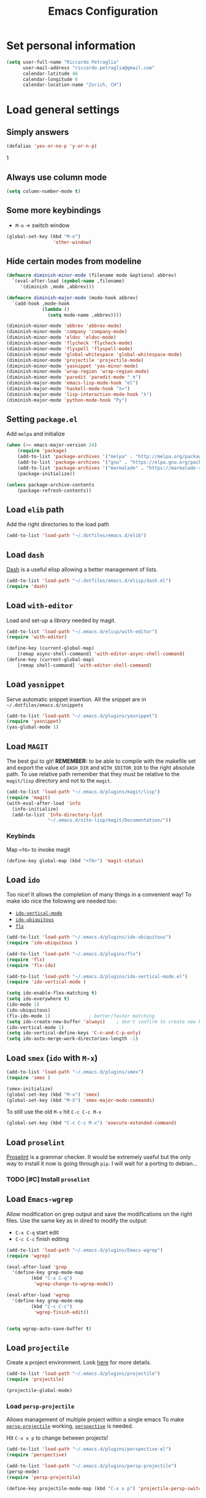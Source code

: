 #+TITLE: Emacs Configuration

* Set personal information

#+BEGIN_SRC emacs-lisp
  (setq user-full-name "Riccardo Petraglia"
        user-mail-address "riccardo.petraglia@gmail.com"
        calendar-latitude 46
        calendar-longitude 6
        calendar-location-name "Zurich, CH")
#+END_SRC

* Load general settings
** Simply answers
 #+BEGIN_SRC emacs-lisp 
   (defalias 'yes-or-no-p 'y-or-n-p)
 #+END_SRC
1   
** Always use column mode
   #+BEGIN_SRC emacs-lisp
     (setq column-number-mode t)
   #+END_SRC
** Some more keybindings
   - =M-o= → switch window

   #+BEGIN_SRC emacs-lisp
     (global-set-key (kbd "M-o")
                      'other-window)
   #+END_SRC

** Hide certain modes from modeline
   #+BEGIN_SRC emacs-lisp
     (defmacro diminish-minor-mode (filename mode &optional abbrev)
       `(eval-after-load (symbol-name ,filename)
          '(diminish ,mode ,abbrev)))

     (defmacro diminish-major-mode (mode-hook abbrev)
       `(add-hook ,mode-hook
                  (lambda ()
                    (setq mode-name ,abbrev))))

     (diminish-minor-mode 'abbrev 'abbrev-mode)
     (diminish-minor-mode 'company 'company-mode)
     (diminish-minor-mode 'eldoc 'eldoc-mode)
     (diminish-minor-mode 'flycheck 'flycheck-mode)
     (diminish-minor-mode 'flyspell 'flyspell-mode)
     (diminish-minor-mode 'global-whitespace 'global-whitespace-mode)
     (diminish-minor-mode 'projectile 'projectile-mode)
     (diminish-minor-mode 'yasnippet 'yas-minor-mode)
     (diminish-minor-mode 'wrap-region 'wrap-region-mode)
     (diminish-minor-mode 'paredit 'paredit-mode " π")
     (diminish-major-mode 'emacs-lisp-mode-hook "el")
     (diminish-major-mode 'haskell-mode-hook "λ=")
     (diminish-major-mode 'lisp-interaction-mode-hook "λ")
     (diminish-major-mode 'python-mode-hook "Py")
   #+END_SRC
** Setting =package.el=
   Add =melpa= and initialize
   #+BEGIN_SRC emacs-lisp
     (when (>= emacs-major-version 24)
         (require 'package)
         (add-to-list 'package-archives '("melpa" . "http://melpa.org/packages/") t)
         (add-to-list 'package-archives '("gnu" . "https://elpa.gnu.org/packages/") t)
         (add-to-list 'package-archives '("marmalade" . "https://marmalade-repo.org/packages/") t)
         (package-initialize))

     (unless package-archive-contents
         (package-refresh-contents))
   #+END_SRC
   
** Load =elib= path
  Add the right directories to the load path
  #+BEGIN_SRC emacs-lisp
  (add-to-list 'load-path "~/.dotfiles/emacs.d/elib")
  #+END_SRC

** Load =dash=
   [[https://github.com/magnars/dash.el][Dash]] is a useful elisp allowing a better management of lists.
   
   #+BEGIN_SRC emacs-lisp
     (add-to-list 'load-path "~/.dotfiles/emacs.d/elisp/dash.el")
     (require 'dash)
   #+END_SRC

** Load =with-editor=
   Load and set-up a [[git@github.com:magit/with-editor.git][library]] needed by magit.
   #+BEGIN_SRC emacs-lisp 
     (add-to-list 'load-path "~/.emacs.d/elisp/with-editor")
     (require 'with-editor)

     (define-key (current-global-map)
         [remap async-shell-command] 'with-editor-async-shell-command)
     (define-key (current-global-map)
         [remap shell-command] 'with-editor-shell-command)
   #+END_SRC

** Load =yasnippet=
   Serve automatic snippet insertion.
   All the snippet are in =~/.dotfiles/emacs.d/snippets=

   #+BEGIN_SRC emacs-lisp
     (add-to-list 'load-path "~/.emacs.d/plugins/yasnippet")
     (require 'yasnippet)
     (yas-global-mode 1)
   #+END_SRC
   
** Load =MAGIT=
   The best gui to git!
   *REMEMBER:* to be able to compile with the makefile set and export
   the value of =DASH_DIR= and =WITH_EDITOR_DIR= to the right absolute
   path. To use relative path remember that they must be relative to
   the =magit/lisp= directory and not to the =magit=.

   #+BEGIN_SRC emacs-lisp 
     (add-to-list 'load-path "~/.emacs.d/plugins/magit/lisp")
     (require 'magit)
     (with-eval-after-load 'info
       (info-initialize)
       (add-to-list 'Info-directory-list
                    "~/.emacs.d/site-lisp/magit/Documentation/"))
   #+END_SRC

*** Keybinds
    Map =<f6>= to invoke magit
    #+BEGIN_SRC emacs-lisp 
      (define-key global-map (kbd "<f6>") 'magit-status)
    #+END_SRC
    
** Load =ido=
   Too nice! It allows the completion of many things in a convenient
   way!
   To make ido nice the following are needed too:
   - [[https://github.com/creichert/ido-vertical-mode.el][=ido-vertical-mode=]]
   - [[https://github.com/DarwinAwardWinner/ido-ubiquitous][=ido-ubiquitous=]]
   - [[https://github.com/lewang/flx][=flx=]]

   #+BEGIN_SRC emacs-lisp 
     (add-to-list 'load-path "~/.emacs.d/plugins/ido-ubiquitous")
     (require 'ido-ubiquitous )

     (add-to-list 'load-path "~/.emacs.d/plugins/flx")
     (require 'flx)
     (require 'flx-ido)

     (add-to-list 'load-path "~/.emacs.d/plugins/ido-vertical-mode.el")
     (require 'ido-vertical-mode )

     (setq ido-enable-flex-matching t)
     (setq ido-everywhere t)
     (ido-mode 1)
     (ido-ubiquitous)
     (flx-ido-mode 1)              ; better/faster matching
     (setq ido-create-new-buffer 'always)    ; don't confirm to create new buffers
     (ido-vertical-mode 1)
     (setq ido-vertical-define-keys 'C-n-and-C-p-only)
     (setq ido-auto-merge-work-directories-length -1)
   #+END_SRC

** Load =smex= (=ido= with =M-x=)
   #+BEGIN_SRC emacs-lisp 
     (add-to-list 'load-path "~/.emacs.d/plugins/smex")
     (require 'smex )

     (smex-initialize)
     (global-set-key (kbd "M-x") 'smex)
     (global-set-key (kbd "M-X") 'smex-major-mode-commands)
   #+END_SRC

   To still use the old =M-x= hit =C-c C-c M-x=
   #+BEGIN_SRC emacs-lisp 
     (global-set-key (kbd "C-c C-c M-x") 'execute-extended-command)
   #+END_SRC

** Load =proselint=
   [[http://proselint.com/][Proselint]] is a grammar checker. It would be extremely useful but
   the only way to install it now is going through =pip=. I will wait
   for a porting to debian... 
*** TODO [#C] Install =proselint=

** Load =Emacs-wgrep=
   Allow modification on grep output and save the modifications on the
   right files. Use the same key as in dired to modify the output:
   - =C-x C-q= start edit
   - =C-c C-c= finish editing

   #+BEGIN_SRC emacs-lisp 
     (add-to-list 'load-path "~/.emacs.d/plugins/Emacs-wgrep")
     (require 'wgrep)

     (eval-after-load 'grep
       '(define-key grep-mode-map
              (kbd "C-x C-q")
               'wgrep-change-to-wgrep-mode))

     (eval-after-load 'wgrep
       '(define-key grep-mode-map
              (kbd "C-c C-c")
               'wgrep-finish-edit))


     (setq wgrep-auto-save-buffer t)
   #+END_SRC

** Load =projectile=
   Create a project environment. Look [[https://github.com/bbatsov/projectile][here]] for more details.
   #+BEGIN_SRC emacs-lisp
     (add-to-list 'load-path "~/.emacs.d/plugins/projectile")
     (require 'projectile)

     (projectile-global-mode)
   #+END_SRC
   
*** Load =persp-projectile=   
    Allows management of multiple project within a single emacs
    To make [[https://github.com/bbatsov/persp-projectile][=persp-projectile=]] working, [[https://github.com/nex3/perspective-el][=perspective=]] is needed.

    Hit =C-x x p= to change between projects!
    #+BEGIN_SRC emacs-lisp
      (add-to-list 'load-path "~/.emacs.d/plugins/perspective-el")
      (require 'perspective)

      (add-to-list 'load-path "~/.emacs.d/plugins/persp-projectile")
      (persp-mode)
      (require 'persp-projectile)

      (define-key projectile-mode-map (kbd "C-x x p") 'projectile-persp-switch-project)

    #+END_SRC
   
** Setting =company-mode=
   Company mode can be found [[http://company-mode.github.io/][here]].
   The following install it automatically
   #+BEGIN_SRC emacs-lisp
     (unless (package-installed-p 'company)
           (package-install 'company))
   #+END_SRC

   Use company everywhere on emacs!
   #+BEGIN_SRC emacs-lisp
     (add-hook 'after-init-hook 'global-company-mode)
   #+END_SRC

** Load =YAML-mode=
   Install the mode!
   #+BEGIN_SRC emacs-lisp
     (unless (package-installed-p 'yaml-mode)
           (package-install 'yaml-mode))
   #+END_SRC
   Use it with yaml files
   #+BEGIN_SRC emacs-lisp
     (add-hook 'yaml-mode-hook
               (lambda ()
                 (define-key yaml-mode-map "\C-m" 'newline-and-indent)))
   #+END_SRC

** Setting =abbrev-mode=
   Define abbreviations
   #+BEGIN_SRC emacs-lisp
     (define-abbrev-table 'global-abbrev-table
       '((";name" "Riccardo Petraglia")
         (";email" "riccardo.petraglia@gmail.com")
         ))
   #+END_SRC
   
   Keep =abbrev-mode= always up
   #+BEGIN_SRC emacs-lisp
     (setq-default abbrev-mode t)
   #+END_SRC

** Install & Load =Bookmark+=
   [[https:www.emacswiki.org/emacs/BookmarkPlus#toc1][Credits & guide]]
   #+BEGIN_SRC emacs-lisp
     (unless (package-installed-p 'bookmark+)
       (package-install 'bookmark+))
   #+END_SRC
   
** Install & Settings =flycheck=
   Useful to check syntax on many languages
   /Rely on other software installed on the machine/
   
*** Automatic installation from melpa
    #+BEGIN_SRC emacs-lisp
;      (unless (package-installed-p 'flycheck)
;          (package-install 'flycheck))
    #+END_SRC

    Also install some nice addons
    #+BEGIN_SRC emacs-lisp
      (setq package-list '(flycheck-pos-tip flycheck-color-mode-line))

        (unless (package-installed-p 'flycheck-color-mode-line)
          (package-install 'flycheck-color-mode-line))
        (unless (package-installed-p 'flycheck-pos-tip)
          (package-install 'flycheck-pos-tip))
    #+END_SRC

*** Use it globally
    And load also the addons
    #+BEGIN_SRC emacs-lisp
      (add-hook 'after-init-hook #'global-flycheck-mode)

      ;; make the mode line unreadeble
      ;; (eval-after-load "flycheck"
      ;;     '(add-hook 'flycheck-mode-hook 'flycheck-color-mode-line-mode))

      (with-eval-after-load 'flycheck
          (flycheck-pos-tip-mode)
          )
    #+END_SRC
    
** Install StackExchange mode =SX=
   #+BEGIN_SRC emacs-lisp
           (setq package-list '(sx))

             (unless (package-installed-p 'sx)
               (package-install 'sx))
   #+END_SRC
* Utility functions
** Kill current buffer
   #+BEGIN_SRC emacs-lisp
   (defun myf/kill-current-buffer ()
     "Kill the current buffer without prompting."
     (interactive)
     (kill-buffer (current-buffer)))
   #+END_SRC

** Comment/uncomment smarter
   #+BEGIN_SRC emacs-lisp
   (defun myf/comment-or-uncomment-region-or-line ()
     "Comments or uncomments the region or the current line if there's no active region."
     (interactive)
     (let (beg end)
       (if (region-active-p)
           (setq beg (region-beginning) end (region-end))
         (setq beg (line-beginning-position) end (line-end-position)))
       (comment-or-uncomment-region beg end)))
   #+END_SRC
** Defining configs for many modes
*** Useful in many programming modes
	- =C-c M-;= comment the line if region is not selected
	- Use spaces instead of tabs (apparently do not create problems in
      =GNUMake-mode=

	#+BEGIN_SRC emacs-lisp
      (defun prog-mode-config ()
        "For use in many programming mode-hook."
        (local-set-key (kbd "C-c M-;") 'myf/comment-or-uncomment-region-or-line)
        (setq-default indent-tabs-mode nil))
	#+END_SRC

*** Useful in many text modes
    - Use spaces instead of tabs

    #+BEGIN_SRC emacs-lisp
      (defun text-mode-config ()
        "For use in many text mode-hook."
        (setq-default indent-tabs-mode nil))
    #+END_SRC
    
** Highlight uncommited changes
   Require the =diff-hl=. [[https://github.com/dgutov/diff-hl/][Here]] the git repo.
   #+BEGIN_SRC emacs-lisp
     (add-to-list 'load-path "~/.dotfiles/emacs.d/elisp/diff-hl")
     (require 'diff-hl)
   #+END_SRC
   
** Auto-entry =auto-mode-alist=
   #+BEGIN_SRC emacs-lisp
     (defun myf/add-auto-mode (mode &rest patterns)
       "Add entries to `auto-mode-alist' to use `MODE' for all given file `PATTERNS'."
       (dolist (pattern patterns)
         (add-to-list 'auto-mode-alist (cons pattern mode))))
   #+END_SRC
** Switch when opening other buffers
   #+BEGIN_SRC emacs-lisp
     (defun hrs/split-window-below-and-switch ()
       "Split the window horizontally, then switch to the new pane."
       (interactive)
       (split-window-below)
       (other-window 1))

     (defun hrs/split-window-right-and-switch ()
       "Split the window vertically, then switch to the new pane."
       (interactive)
       (split-window-right)
       (other-window 1))
   #+END_SRC
   
   Always switch when manually opening a new windows
   #+BEGIN_SRC emacs-lisp
     (global-set-key (kbd "C-x 2")
                     'hrs/split-window-below-and-switch)

     (global-set-key (kbd "C-x 3")
                     'hrs/split-window-right-and-switch)
   #+END_SRC
   
* UI Preferences
** The theme (Solarized)
   [[https://github.com/sellout/emacs-color-theme-solarized][Credits]]

*** Load the theme

   #+BEGIN_SRC emacs-lisp
     (add-to-list 'load-path "~/.emacs.d/themes/emacs-color-theme-solarized")
     (add-to-list 'custom-theme-load-path "~/.emacs.d/themes/emacs-color-theme-solarized")
     (load-theme 'solarized t)
   #+END_SRC
    
*** Set dark background always
    If want the theme in the terminal to be light, just change the
    last argument of =set-terminal-parameters= to "light". The same
    should work for the x11 framed vesion changing the value in the
    =set-frame-parameters= 
    
    #+BEGIN_SRC emacs-lisp
      ;; (setq solarized-contrast 'high)
      ;; (setq solarized-visibility 'high)
      ;; (set-frame-parameter nil 'background-mode 'dark)
      ;; (set-terminal-parameter nil 'background-mode 'dark)
      ;; (enable-theme 'solarized)

      ;; Method 2
      (add-hook 'after-make-frame-functions
                          (lambda (frame)
                            (let ((mode (if (display-graphic-p frame)
                                            'light 'dark)))
                              (set-frame-parameter frame 'background-mode mode)
                              (set-terminal-parameter frame 'background-mode mode))
                            (enable-theme 'solarized)))

    #+END_SRC 
    
** Highlight the current line
   =global-hl-line-mode= softly highlights the background color of the
   line containing point.
   #+BEGIN_SRC emacs-lisp
     (when window-system
       (global-hl-line-mode))
   #+END_SRC
   
** Powerline (not working in xterm)
*** Automatic installation from melpa
    #+BEGIN_SRC emacs-lisp
      ;; (unless (package-installed-p 'powerline)
      ;;     (package-install 'powerline))
    #+END_SRC

*** Use it only in window
   #+BEGIN_SRC emacs-lisp
     ;; (defun start-powerline ()
     ;;   ((require 'powerline)
     ;;    (powerline-default-theme)))

     ;; (add-hook 'after-make-frame-functions (lambda (frame)
     ;;                                         (when  (window-system frame) '((require 'powerline) (powerline-default-theme)))))

   #+END_SRC
** Smart Mode Line
   Nice and "smarter" than powerline
   [[https://github.com/Malabarba/smart-mode-line][Credits]]
*** Automatic installation from elpa
    #+BEGIN_SRC emacs-lisp
      (unless (package-installed-p 'smart-mode-line)
        (package-install 'smart-mode-line ))
    #+END_SRC
*** Use it everywhere
    #+BEGIN_SRC emacs-lisp
      (setq sml/no-confirm-load-theme t)
      (setq sml/theme 'respectful)
      (sml/setup)
    #+END_SRC
* dired
  Load up the assorted dired extensions
  - [[https://raw.githubusercontent.com/emacsmirror/emacswiki.org/master/dired%2B.el][=dired+=]]
  
  #+BEGIN_SRC emacs-lisp
  (require 'dired-x)
  (require 'dired+)
  #+END_SRC
  
  Always show details (the key =(= toggle this feature)
  #+BEGIN_SRC emacs-lisp
  (setq diredp-hide-details-initially-flag 'nil)
  (setq diredp-hide-details-propagate-flag 'nil)
  #+END_SRC

  Set the information to show in dired through the =ls= switches
  - =l=: Use the long listing format
  - =h=: Use human readable sizes
  - =v=: Sort numbers naturally
  - =A=: Almost all. Doesn't include "=.=" and "=..="

  #+BEGIN_SRC emacs-lisp
  (setq-default dired-listing-switches "-lhva")
  #+END_SRC

  Always copy directory recursiverly instead of asking every time
  #+BEGIN_SRC emacs-lisp
  (setq dired-recursive-copies 'always)
  #+END_SRC

  Ask before recursively /deleting/ a directory, though
  #+BEGIN_SRC emacs-lisp
  (setq dired-recursive-deletes 'top)
  #+END_SRC

** Use Omit Mode
   Set the file to omit with a regex
   #+BEGIN_SRC emacs-lisp
   (setq dired-omit-files "^\\..*\\|^#.*")
   #+END_SRC
   
   Load omit-mode always with dired
   #+BEGIN_SRC emacs-lisp
   (add-hook 'dired-mode-hook
             (lambda ()
	     (dired-omit-mode 1)
	     ))
   #+END_SRC

* Mail Client
** WARNINGS:
   - Require:
     1. gnutls-bin
     2. a recent version of mu4e

** Load Paths
   Load the mu path and sets general variable
   #+BEGIN_SRC emacs-lisp
     (add-to-list 'load-path "/opt/mu/mu4e")
     (require 'mu4e)
     (setq mu4e-mu-binary "/opt/mu/mu/mu")
     ;; also load the interface with org
     (require 'org-mu4e)
   #+END_SRC
*** Keybinds   
    Map =<f7>= to invoke mu4e
    #+BEGIN_SRC emacs-lisp
      (define-key global-map (kbd "<f7>") 'mu4e)
    #+END_SRC

** General Settings
*** Set mu4e emacs-wide
    #+BEGIN_SRC emacs-lisp
      (setq mail-user-agent 'mu4e-user-agent)
    #+END_SRC
*** Set update interval and email alert
**** Install mu4e-alert if missing
    #+BEGIN_SRC emacs-lisp
      (unless (package-installed-p 'mu4e-alert)
        (package-install 'mu4e-alert ))
    #+END_SRC

**** Update indexing and fetching every 5 min
    #+BEGIN_SRC emacs-lisp
      (setq
        mu4e-get-mail-command "offlineimap"   ;; or fetchmail, or ...
        mu4e-update-interval 300)             ;; update every 5 minutes

      ;; Email alert
      (mu4e-alert-set-default-style 'libnotify)
      (add-hook 'after-init-hook #'mu4e-alert-enable-notifications)
    #+END_SRC

**** Only update about sensitive messages
    #+BEGIN_SRC emacs-lisp
      (setq mu4e-alert-interesting-mail-query
            (concat
             "flag:unread"
             " AND maildir:/INBOX"
      ))
    #+END_SRC

*** Set my mail addresses
     #+BEGIN_SRC emacs-lisp
       (setq mu4e-user-mail-address-list '("riccardo.petraglia@gmail.com"
                                            "riccardo.petraglia.work@gmail.com" 
                                            "riccardo.petraglia@epfl.ch"
                                            "grhawk06@gmail.com"))
     #+END_SRC

*** Set header fields
    #+BEGIN_SRC emacs-lisp
      (setq mu4e-headers-fields '(  (:human-date       . 25)
                                    (:flags            .  6)
                                    (:from             . 22)
                                    (:maildir          . 25)
                                    (:thread-subject   . nil)
                                    ))
    #+END_SRC

*** Set common bookmarks
    #+BEGIN_SRC emacs-lisp
      (setq mu4e-bookmarks
        '( ("flag:unread AND maildir:/INBOX" "Unread messages"      ?u)
           ("date:today..now"                  "Today's messages"     ?t)
           ("date:7d..now"                     "Last 7 days"          ?w)
           ("mime:image/*"                     "Messages with images" ?p)))
    #+END_SRC
*** Send attachment with C-cC-a from dired
    #+BEGIN_SRC emacs-lisp
      (require 'gnus-dired)

      ;; make the `gnus-dired-mail-buffers' function also work on
      ;; message-mode derived modes, such as mu4e-compose-mode
      (defun gnus-dired-mail-buffers ()

        "Return a list of active message buffers."
          (let (buffers)

            (save-current-buffer
                    (dolist (buffer (buffer-list t))

                      (set-buffer buffer)

                      (when (and (derived-mode-p 'message-mode)

                                 (null message-sent-message-via))

                          (push (buffer-name buffer)
                                 buffers))))

                (nreverse buffers)))


      (setq gnus-dired-mail-mode 'mu4e-user-agent)

      (add-hook 'dired-mode-hook 'turn-on-gnus-dired-mode)
    #+END_SRC
*** TODO [#C] Make the user-mail-address-list working! Now it is commented!

** Work Gmail Account
*** General settings and directory names
   #+BEGIN_SRC emacs-lisp
   (setq 
     mu4e-maildir         "~/Maildir/Work"
     mu4e-sent-folder     "/[Gmail].Sent Mail"
     mu4e-drafts-folder   "/[Gmail].Drafts"
     mu4e-trash-folder    "/[Gmail].Bin"
     mu4e-refile-folder   "/[Gmail].All Mail")
   #+END_SRC

*** Fetching the mails
    #+BEGIN_SRC emacs-lisp
    (setq mu4e-get-mail-command "offlineimap")
    #+END_SRC

*** Don't save message to Sent Messages. Gmail/IMAP takes care of it
   #+BEGIN_SRC emacs_lisp
   (setq mu4e-sent-messages-behavior 'delete)
   #+END_SRC
   
*** Personal data
   #+BEGIN_SRC emacs_lisp
   (setq
     user-mail-address     "riccardo.petraglia@epfl.ch"
     user-full-name        "Riccardo Petraglia"
     mu4e-compose-signature
       (concat 
         "Riccardo Petraglia"
         "This mail has been sent trought mu4e+emacs" ))
   #+END_SRC

*** Sending Mail   

    - smtp settings
      #+BEGIN_SRC emacs-lisp
      (setq message-send-mail-function 'smtpmail-send-it
        smtpmail-stream-type 'starttls
        smtpmail-default-smtp-server "smtp.gmail.com"
        smtpmail-smtp-server "smtp.gmail.com"
        smtpmail-auth-credentials
          '(("smtp.gmail.com" 587 "riccardo.petraglia.work@gmail.com" 06111983))
        smtpmail-smtp-service "587")
      #+END_SRC

    - Kill emacs buffer once the mail has been sent
      #+BEGIN_SRC emacs-lisp
      (setq message-kill-buffer-on-exit t)
      #+END_SRC
    
    - Allow queing mails when offline
      #+BEGIN_SRC emacs-lisp
      (setq smtpmail-queue-dir "~/Maildir/queue/cur")
      #+END_SRC

    - settings to compose emails
      #+BEGIN_SRC emacs-lisp
        (setq mu4e-reply-to-address "riccardo.petraglia@epfl.ch"
              user-mail-address "riccardo.petraglia@epfl.ch"
              user-full-name "Riccardo Petraglia")

        (setq mu4e-compose-signature "Riccardo Petraglia")
      #+END_SRC

*** Fancy configurations
    
    - use fancy non-ascii characters in various places (do not work properly!)
      #+BEGIN_SRC emacs-lisp
;      (setq mu4e-use-fancy-chars t)
      #+END_SRC
      
    - attempt to show images when viewing messages
      #+BEGIN_SRC emacs-lisp
      (setq mu4e-view-show-images t)
      #+END_SRC

* Org-Mode
  *REMEMBER:* org-mode needs to be loaded in the init.el file because
   is needed to parse this file!
** Customization
*** Customize TODO
    Set the sequence.
    #+BEGIN_SRC emacs-lisp
      (setq org-todo-keywords '((sequence "TODO(t)" "INPROGRESS(p)" "WAITING(w@)" "|" "DONE(d)" "CANCELED(c@!)")))
    #+END_SRC

    Set the face
    #+BEGIN_SRC emacs-lisp
      (setq org-todo-keyword-faces '(("TODO" . (:foreground "black" :background "red" :weight bold))
                                     ("INPROGRESS" . (:foreground "cyan"))
                                     ("WAITING" . (:foreground "black" :background "yellow" :weight bold))
                                     ("DONE" . (:foreground "green" :strike-through "black"))
                                     ("CANCELED" . (:foreground "dark-grey" :strike-through "black"))))

    #+END_SRC
*** Customize tags
    Set few most important.
    #+BEGIN_SRC emacs-lisp
      (setq org-tag-alist '((:startgroup . nil)
                            ("@work" . ?w)
                            ("@home" . ?h)
                            ("@phone". ?h)
                            (:endgroup . nil)
;                            (:newline . nil)
                            ;; (:startgroup . nil)
                            ;; ("teaching":newline .?t)
                            ;; ("classes":newline . ?c)
                            ;; ("seminars":newline . ?s)
                            ;; ("group-meeting":newline . ?g)
                            ;; (:endgroup . nil)
;                            (:newline . nil)
                            ("important" . ?i)))
    #+END_SRC

    Set the face only for the "important"
    #+BEGIN_SRC emacs-lisp
      (setq org-tag-faces '(("important" . (:foreground "red"  :weight bold))))
    #+END_SRC
    
*** Customize priorities
    Customize only faces
    #+BEGIN_SRC emacs-lisp
      (setq org-priority-faces '((?A . (:foreground "red" :weight bold))
                                 (?B . (:foreground "blue" :weight bold))
                                 (?C . (:foreground "green" :weight bold))))
    #+END_SRC

*** Customize Agenda
    Display agenda if I am not using emacs for 5 minutes
    #+BEGIN_SRC emacs-lisp

      (defun jump-to-org-agenda ()
        (interactive)
        (let ((buf (get-buffer "*Org Agenda*"))
              wind)
          (if buf
              (if (setq wind (get-buffer-window buf))
                  (select-window wind)
                (if (called-interactively-p)
                    (progn
                      (select-window (display-buffer buf t t))
                      (org-fit-window-to-buffer)
                      ;; (org-agenda-redo)
                      )
                  (with-selected-window (display-buffer buf)
                    (org-fit-window-to-buffer)
                    ;; (org-agenda-redo)
                    )))
            (call-interactively 'org-agenda-list)))
        ;;(let ((buf (get-buffer "*Calendar*")))
        ;;  (unless (get-buffer-window buf)
        ;;    (org-agenda-goto-calendar)))
        )

      (run-with-idle-timer 300 t 'jump-to-org-agenda)
    #+END_SRC
** Display preferences
   Use nice bullets instead of asterisks. 
   From [[.dotfiles/emacs.d/elisp/org-bullets][here]]
   #+BEGIN_SRC emacs-lisp
   (add-to-list 'load-path "~/.emacs.d/elisp/org-bullets")
   (require 'org-bullets)
   (add-hook 'org-mode-hook
	  (lambda ()
	    (org-bullets-mode t))
   (setq org-hide-leading-stars t))
   #+END_SRC

   Better than =...=
   #+BEGIN_SRC emacs-lisp
   (setq org-ellipsis " ↓ ")
   #+END_SRC

   Use syntax highlighting in source blocks while editing
   #+BEGIN_SRC emacs-lisp
  (setq org-src-fontify-natively t)
   #+END_SRC

   Make TAB act as if it were issued in a buffer of the language’s major mode.
   #+BEGIN_SRC emacs-lisp
   (setq org-src-tab-acts-natively t)
   #+END_SRC

** Task and org-capture management
*** Org files
    Store org-files in =~/Dropbox/org=. The main file for the TODO
    stuff is the =~/Dropbox/org/index.org=. Archive finished tasks in
    ~/Dropbox/org/archive.org=.
    #+BEGIN_SRC emacs-lisp
    (setq org-directory "~/Dropbox/org")
    (defun org-file-path (filename)
      "Return the absolute address of an org file, given its relative name."
      (concat (file-name-as-directory org-directory) filename))
  
    (setq org-index-file (org-file-path "index.org"))
    (setq org-archive-location
          (concat (org-file-path "archive/archive.org") "::* From %s"))
    #+END_SRC

*** Set Agenda files
    Set all the files in =~/Dropbox/org= will be used to build the
    agenda! Also this file and other .org in this directory should be
    used in the agenda... 
    #+BEGIN_SRC emacs-lisp
    (setq org-agenda-files '("~/Dropbox/org" "~/.emacs.d"))
    #+END_SRC
    
*** Archive when done
    Use =C-c C-x C-s= to mark a todo as done and move it in an
    appropriate place in the archive
    #+BEGIN_SRC emacs-lisp
    (defun mark-done-and-archive ()
      "Mark the state of an org-mode item as DONE and archive it."
      (interactive)
      (org-todo 'done)
      (org-archive-subtree))
  
    (define-key global-map (kbd "C-c C-x C-s") 'mark-done-and-archive)
    #+END_SRC
    
    Also record the archived time
    #+BEGIN_SRC emacs-lisp
    (setq org-log-done 'time)
    #+END_SRC

*** Capturing tasks
    Always add the property CREATED
    [[https://gist.github.com/mrvdb/4037694][Credits]]
    #+BEGIN_SRC emacs-lisp
      ;; Allow automatically handing of created/expired meta data.
      ;;
      (require 'org-expiry)
      ;; Configure it a bit to my liking
      (setq
        org-expiry-created-property-name "CREATED" ; Name of property when an item is created
        org-expiry-inactive-timestamps   t         ; Don't have everything in the agenda view
      )

      (defun mrb/insert-created-timestamp()
        "Insert a CREATED property using org-expiry.el for TODO entries"
        (org-expiry-insert-created)
        (org-back-to-heading)
        (org-end-of-line)
        (insert " ")
      )

      ;; Whenever a TODO entry is created, I want a timestamp
      ;; Advice org-insert-todo-heading to insert a created timestamp using org-expiry
      (defadvice org-insert-todo-heading (after mrb/created-timestamp-advice activate)
        "Insert a CREATED property using org-expiry.el for TODO entries"
        (mrb/insert-created-timestamp)
      )
      ;; Make it active
      (ad-activate 'org-insert-todo-heading)

      (require 'org-capture)

      (defadvice org-capture (after mrb/created-timestamp-advice activate)
        "Insert a CREATED property using org-expiry.el for TODO entries"
        ; Test if the captured entry is a TODO, if so insert the created
        ; timestamp property, otherwise ignore
        ;; (when (member (org-get-todo-state) org-todo-keywords-1)
        ;;   (mrb/insert-created-timestamp)))
        (mrb/insert-created-timestamp))
      (ad-activate 'org-capture)
    #+END_SRC


	Define few common tasks as capture templates. 
	- Record Ideas in =~/Dropbox/ideas.org=
	- Shopping list in =~/Dropbox/shopping.org=
	- Simple TODO in =~/Dropbox/index.org=
	  
	#+BEGIN_SRC emacs-lisp
      (setq org-capture-templates
        '(("i" "Ideas"
           entry
           (file (org-file-path "ideas.org"))
           "* %?\n")

          ("p" "Projects"
           entry
           (file (org-file-path "projects.org"))
           "* %?\n%^{EFFORT}p\n")

          ("s" "Shopping"
           checkitem
           (file (org-file-path "shopping.org")))

          ("j" "Journal"
           checkitem
           (file+datetree (org-file-path "til.org")))

          ("m" "Mail Todo"
           entry
           (file org-index-file)
           "* TODO %?\n\nFrom: %:from\nTo: %:to\nDate: %:date\nSubject: %a\n----------------\n%i----------------\n")

          ("t" "Todo"
           entry
           (file org-index-file)
           "* TODO %? %^{EFFORT}p\n")))
	#+END_SRC

    Last todo → first entry
    #+BEGIN_SRC emacs-lisp
      (setq org-reverse-note-order t)
    #+END_SRC
	
** Org-Gcal
*** Automatic installation from elpa of dependacies
    #+BEGIN_SRC emacs-lisp
      (unless (package-installed-p 'alert)
        (package-install 'alert ))
      (unless (package-installed-p 'request)
        (package-install 'request ))
      (unless (package-installed-p 'deferred)
        (package-install 'deferred ))
      (unless (package-installed-p 'request-deferred)
        (package-install 'request-deferred ))
      (add-to-list 'load-path "~/.emacs.d/plugins/org-gcal.el")
      (require 'org-gcal)
    #+END_SRC
   
*** Settings
    - project id: org-gcal-1347
    - client id:
      35643638683-giuot00muvo2lj0ufeflndq64jpn5u3n.apps.googleusercontent.com
    - client secret: cKjGhy6xwcvaEEMnQ0tjJ85r
    #+BEGIN_SRC emacs-lisp
      (setq org-gcal-client-id "35643638683-giuot00muvo2lj0ufeflndq64jpn5u3n.apps.googleusercontent.com"
            org-gcal-client-secret "cKjGhy6xwcvaEEMnQ0tjJ85r"
            org-gcal-file-alist '(("hcna9ngg1k2ok87210ej0k7680@group.calendar.google.com" . "~/Dropbox/org/work.org")
                                  ("riccardo.petraglia@gmail.com" . "~/Dropbox/org/personal.org")
                                  ("urnlcsjuoca6m4iifjrsvpfp20@group.calendar.google.com" . "~/Dropbox/org/EPFL.org")
                                  ("vjmnq4rcjdcek5bk9qjeb5oun4@group.calendar.google.com" . "~/Dropbox/org/important.org")
                                  ("6edabonvog4la5mk5humn8fjmg@group.calendar.google.com" . "~/Dropbox/org/OlgaRiccardo.org")))
    #+END_SRC

** Keybindings
   Few nice keys
   #+BEGIN_SRC emacs-lisp
   ; (define-key global-map (kbd "<f5>") 'org-store-link)
   (define-key global-map (kbd "<f5>") 'org-agenda)
   (define-key global-map (kbd "C-c c") 'org-capture)
   #+END_SRC
   
   Hit =C-c i= to quicly open up my todo list
   #+BEGIN_SRC emacs-lisp
   (defun open-index-file ()
     "Open the master org TODO list."
     (interactive)
     (find-file org-index-file)
     (flycheck-mode -1)
     (end-of-buffer))

    (global-set-key (kbd "C-c i") 'open-index-file)
	#+END_SRC
   
   Hit =M-n= to quickly open up a capture template for a new todo
   #+BEGIN_SRC emacs-lisp
   (defun org-capture-todo ()
     (interactive)
     (org-capture :keys "t"))

   (global-set-key (kbd "M-n") 'org-capture-todo)   
   #+END_SRC
   
* Programming customization
** Let's always use 4 space when tabifying
    #+BEGIN_SRC emacs-lisp
    (setq-default tab-width 4)
    #+END_SRC

** Minor-modes to use in prog-derived modes
   - =prog-mode-config= -> defined above
   - =turn-on-diff-hl-mode= -> Show which lines are not committed
   - =rainbow-delimiters-mode= -> Colors the parentheses

   #+BEGIN_SRC emacs-lisp
     (add-hook 'prog-mode-hook 'prog-mode-config)
     (add-hook 'prog-mode-hook 'turn-on-diff-hl-mode)
     (add-hook 'prog-mode-hook 'rainbow-delimiters-mode)
   #+END_SRC

** LISPS
   *REQUIREMENTS:*
   - paredit-el: debian package
   - rainbow-delimiters: git submodule (make sure to compile the script!!!)

   Load the required packages:
   #+BEGIN_SRC emacs-lisp
   (add-to-list 'load-path "~/.dotfiles/emacs.d/elisp/rainbow-delimiters")
   (require 'rainbow-delimiters)
   #+END_SRC

   All the lisps have some shared features, so we want to do the same
   things for all of them. That includes using =paredit-mode= to balance
   parentheses (and more!), =rainbow-delimiters= to color matching
   parentheses, and highlighting the whole expression when point is on
   a paren.

   #+BEGIN_SRC emacs-lisp
     (setq lispy-mode-hooks
           '(clojure-mode-hook
             emacs-lisp-mode-hook
         list-mode-hook
         scheme-mode-hook))
         
     (dolist (hook lispy-mode-hooks)
       (add-hook hook (lambda ()
                        (setq show-paren-style 'expression)
                (paredit-mode))))
   #+END_SRC
   
   Use =eldoc-mode= when writing Emacs lisp
   
   #+BEGIN_SRC emacs-lisp
   (add-hook 'emacs-lisp-mode-hook 'eldoc-mode)
   #+END_SRC
   
** bash
   Let's try with 2 spaces indentation
   #+BEGIN_SRC emacs-lisp
   (add-hook 'sh-mode-hook
	  (lambda ()
	    (setq sh-basic-offset 2
		  sh-indentation 2)))
   #+END_SRC

** Python 
   To get automatic completion under python let's use jedi with
   company.
   
*** Let's use the package-manager to install it
    #+BEGIN_SRC emacs-lisp
      (unless (package-installed-p 'company-jedi)
        (package-install 'company-jedi)
        (jedi:install-server))
    #+END_SRC

*** Define an hook config function
    #+BEGIN_SRC emacs-lisp
      (defun python-mode-config ()

        ;; Add company-jedi as a backend for company
        (add-to-list 'company-backends 'company-jedi)

        ;; Some keybinds
        (local-set-key (kbd "M-.")
                       'jedi:goto-definition)
        (local-set-key (kbd "M-,")
                       'jedi:goto-definition-pop-marker)
        (local-set-key (kbd "M-?")
                       'jedi:show-doc))
    #+END_SRC

*** Configure jedi a little bit!
    [[http://emacslife.com/transcripts/2014-05-05%20Emacs%20as%20a%20Python%20IDE%20-%20Drew%20Werner%20-%20EmacsNYC.html#top][Credits]]

    - Define the =jedi-config:with-virtualenv= variable
      #+BEGIN_SRC emacs-lisp
        (defvar jedi-config:with-virtualenv nil
          "Set to non-nil to point to a particular virtualenv")
      #+END_SRC

    - Define variable that will help finding the project root
      #+BEGIN_SRC emacs-lisp
        (defvar jedi-config:vcs-root-sentinel ".git")
        (defvar jedi-config:python-module-sentinel "__init__.py")
      #+END_SRC

    - Function to find the project root given a buffer 
      
      The following variable define which method will be used to find
      the project root. The variable can be one of =get-project-root=
      or =get-project-root-with-file=

      #+BEGIN_SRC emacs-lisp
        (defvar jedi-config:find-root-function
          'get-project-root-with-function)
      #+END_SRC

      - (Method 1: The directory containing the .git subdir)
        #+BEGIN_SRC emacs-lisp
          (defun get-project-root (buf repo-type init-file)
            (vc-find-root (expand-file-name (buffer-file-name buf))
                          repo-type))

        #+END_SRC
        
      - (Method 2: More robust - Taken from [[    
][here]].)
        #+BEGIN_SRC emacs-lisp
          (defun get-project-root-with-file (buf repo-file &optional init-file)
            "Guesses that the python root is the less 'deep' of either:
                -- the root directory of the repository, or
                -- the directory before the first directory after the root
                   having the init-file file (e.g. __init__.py)"

            ;; make list of directories from root, removing empty
            (defun make-dir-list (path)
              (delq nil (mapcar (lambda (x)
                                  (and (not (string= x ""))
                                        x))
                                (split-string path "/"))))
            
            ;; convert a list of directories to a path starting at "/"
            (defun dir-list-to-path (dirs)
              (mapconcat 'identity (cons "" dirs)
                         "/"))

            ;; a little something to try to find the "best" root directory
            (defun try-find-best-root (base-dir buffer-dir current)
              (cond (base-dir ;; traverse until we reach the base
                     (try-find-best-root (cdr base-dir)
                                          (cdr buffer-dir)
                                          (append current (list (car buffer-dir)))))
                    (buffer-dir ;; try until we hit the current directory
                     (let* ((next-dir (append current (list (car buffer-dir))))
                            (file-file (concat (dir-list-to-path next-dir)
                                               "/" init-file)))
                       (if (file-exists-p file-file)
                           (dir-list-to-path current)
                         (try-find-best-root nil (cdr buffer-dir)
                                              next-dir))))
                    (t nil)))

            (let* ((buffer-dir (expand-file-name (file-name-directory (buffer-file-name buf))))
                   (vc-root-dir (vc-find-root buffer-dir repo-file)))
              (if (and init-file vc-root-dir)
                  (try-find-best-root
                   (make-dir-list (expand-file-name vc-root-dir))
                   (make-dir-list buffer-dir)
                   '())
                vc-root-dir))) ;; default to vc root if init file not given
        #+END_SRC


    - Call the next one on initialization
      #+BEGIN_SRC emacs-lisp
        (defun current-buffer-project-root ()
          (funcall jedi-config:find-root-function (current-buffer)
                   jedi-config:vcs-root-sentinel jedi-config:python-module-sentinel))
      #+END_SRC
   
    - Define a function to add options to the =jedi:server-args=
      #+BEGIN_SRC emacs-lisp
        (defun jedi-config:setup-server-args ()

          ;; little helper macro
          (defmacro add-args (arg-list arg-name arg-value)
            `(setq ,arg-list (append ,arg-list (list ,arg-name ,arg-value))))

          (let (project-root (current-buffer-project-root))

            ;; Variable for this buffer only
            (make-local-variable 'jjedi:server-args)

            ;; And set out variables
            (when project-root
              (message (format "Adding system path: %s" project-root))
              (add-args jjedi:server-args "--sys-path" project-root))
            (when jedi-config:with-virtualenv
              (message (format "Adding virtualenv: %s" jedi-config:with-virtualenv))
              (add-args jedi-server-args "--virtual-env" jedi-config:with-virtualenv))))
      #+END_SRC

    - Define the python to run
      #+BEGIN_SRC emacs-lisp
        (defvar jedi-config:use-system-python t)
        (defun jedi-config:set-python-executable ()
          ;;(set-exec-path-from-shell-PATH)
          (make-local-variable 'jedi:server-command)
          (set 'jedi:server-command
               (list (executable-(format "message" format-args)ind "python")
                     (cadr default-jedi-(setq )erver-command))))
      #+END_SRC

    - Complete as soon as possible
      #+BEGIN_SRC emacs-lisp
        (setq jedi:get-in-function-call-delay 250)
      #+END_SRC

*** Hooking the python-mode
    Apply necessary hooks to python. Remember that some of the hooks
    are already applied at the =prog-mode= level
    #+BEGIN_SRC emacs-lisp
      (add-hook 'python-mode-hook 'python-mode-config)
      (add-hook 'python-mode-hook 'jedi-config:setup-server-args)
      ;; (when jedi-config:use-system-python
      ;;   (add-hook 'python-mode-hook 'jedi-config:set-python-executable))
      (setq jedi:complete-on-dot t)
    #+END_SRC
    
** Fortran 90
** C/C++
*** Install irony 
    - [[https:github.com/Sarcasm/irony][irony]]
    - [[https://github.com/ikirill/irony-eldoc][irony-eldoc]]
    - [[https:github.com/Sarcasm/flycheck-irony][flycheck-irony]]
    - [[https:github.com/Sarcarms/company-iron][company-iron]]
   #+BEGIN_SRC emacs-lisp
     (unless (package-installed-p 'irony)
       (package-install 'irony))

     ;; Install irony company backend
     (unless (package-installed-p 'company-irony)
       (package-install 'company-irony))

     ;; Install flycheck irony
     (unless (package-installed-p 'flycheck-irony)
       (package-install 'flycheck-irony))

     ;; Install irony-eldoc
     (unless (package-installed-p 'irony-eldoc)
       (package-install 'irony-eldoc))
   #+END_SRC
*** Configure irony
**** TODO [#C] Improve irony-mode configuration               :fix:@computer:
     :PROPERTIES:
     :EFFORT:   1h
     :END:
     [[https://gist.github.com/soonhokong/7c2bf6e8b72dbc71c93b][start-here]]

    #+BEGIN_SRC emacs-lisp
      (add-hook 'c++-mode-hook 'irony-mode)
      (add-hook 'c-mode-hook 'irony-mode)
      (add-hook 'objc-mode-hook 'irony-mode)

      ;; replace the `completion-at-point' and `complete-symbol' bindings in
      ;; irony-mode's buffers by irony-mode's function
      (defun my-irony-mode-hook ()
        (define-key irony-mode-map [remap completion-at-point]
          'irony-completion-at-point-async)
        (define-key irony-mode-map [remap complete-symbol]
          'irony-completion-at-point-async))
      (add-hook 'irony-mode-hook 'my-irony-mode-hook)
      (add-hook 'irony-mode-hook 'irony-cdb-autosetup-compile-options)

      ;; Use irony-eldoc in irony-mode
      (add-hook 'irony-mode-hook 'irony-eldoc)
      ;; Use flycheck in irony-mode
      (eval-after-load 'flycheck
        '(add-hook 'flycheck-mode-hook #'flycheck-irony-setup))
      ;; Use company backend with irony mode
      (eval-after-load 'company
        '(add-hook 'company-backends 'company-irony))
    #+END_SRC

** Julia
*** Automatic installation from melpa
   #+BEGIN_SRC emacs-lisp
     (setq package-list '(julia-mode julia-shell))

       (unless (package-installed-p 'julia-mode)
         (package-install 'julia-mode))
       (unless (package-installed-p 'julia-shell)
         (package-install 'julia-shell))
    #+END_SRC

*** Load the mode with .jl files
    #+BEGIN_SRC emacs-lisp
      (add-to-list 'auto-mode-alist '("\\.js\\'" . julia-mode))
    #+END_SRC
* Editing customization
** Minor-modes to use in text-derived modes
   - =auto-fill-mode=
   - =flyspell-mode=
	 
   #+BEGIN_SRC emacs-lisp
    (add-hook 'text-mode-hook 'auto-fill-mode)
    (add-hook 'text-mode-hook 'flyspell-mode)
   #+END_SRC
** Buffers and windows

   =*scratch*= buffer cannot be killed!
   #+BEGIN_SRC emacs-lisp
   (require 'protbuf)
   (protect-buffer-from-kill-mode nil (get-buffer "*scratch*"))
   #+END_SRC

   Always kill the current buffer
   #+BEGIN_SRC emacs-lisp
   (global-set-key (kbd "C-x k") 'myf/kill-current-buffer)
   #+END_SRC

** Markdown
   Associate =markdown-mode= with =.md= extension
   #+BEGIN_SRC emacs-lisp
     (myf/add-auto-mode 'markdown-mode "\\.md$")
   #+END_SRC
* Miscellanea
** Copy & Paste

   Function that allow copy and paste through tmux

   #+BEGIN_SRC emacs-lisp
      (setq x-select-enable-clipboard t
         x-select-enable-primary t)
   #+END_SRC
** General keybindings
   #+BEGIN_SRC emacs-lisp
     (global-set-key [S-mouse-2] 'browse-url-at-mouse)
   #+END_SRC
** Key mapping
   [[https://github.com/Malabarba/smart-mode-line][This]] is a nice place that explain how to do key mapping. Pay
   attention that sometime it could be that the key are intercepted by
   tmux or by urxvt.

*** Mod + Arrows
    #+BEGIN_SRC emacs-lisp

          (define-key function-key-map "\033[1;3C" [M-right])
          (define-key function-key-map "\033[1;3D" [M-left])
          (define-key function-key-map "\033[1;3A" [M-up])
          (define-key function-key-map "\033[1;3B" [M-down])

          (define-key function-key-map "\033[1;2C" [S-right])
          (define-key function-key-map "\033[1;2D" [S-left])
          (define-key function-key-map "\033[1;2A" [S-up])
          (define-key function-key-map "\033[1;2B" [S-down])

          (define-key function-key-map "\033[1;4C" [S-M-right])
          (define-key function-key-map "\033[1;4D" [S-M-left])
          (define-key function-key-map "\033[1;4A" [S-M-up])
          (define-key function-key-map "\033[1;4B" [S-M-down])
          (define-key function-key-map "\033[1;5C" [C-right])

          (define-key function-key-map "\033[1;5D" [C-left])
          (define-key function-key-map "\033[1;5A" [C-up])
          (define-key function-key-map "\033[1;5B" [C-down])

          (define-key function-key-map "\033[1;7C" [C-M-right])
          (define-key function-key-map "\033[1;7D" [C-M-left])
          (define-key function-key-map "\033[1;7A" [C-M-up])
          (define-key function-key-map "\033[1;7B" [C-M-down])
    #+END_SRC

* Few Hints
** Compiling elisp
   It looks that compiled modules works much faster than clear ones.
   To compile a file use the folliwing snippet:
   
   =(byte-compile-file  "<name_of_file>")=

   or from shell:

   =emacs -batch -f batch-byte-compile *.el=

